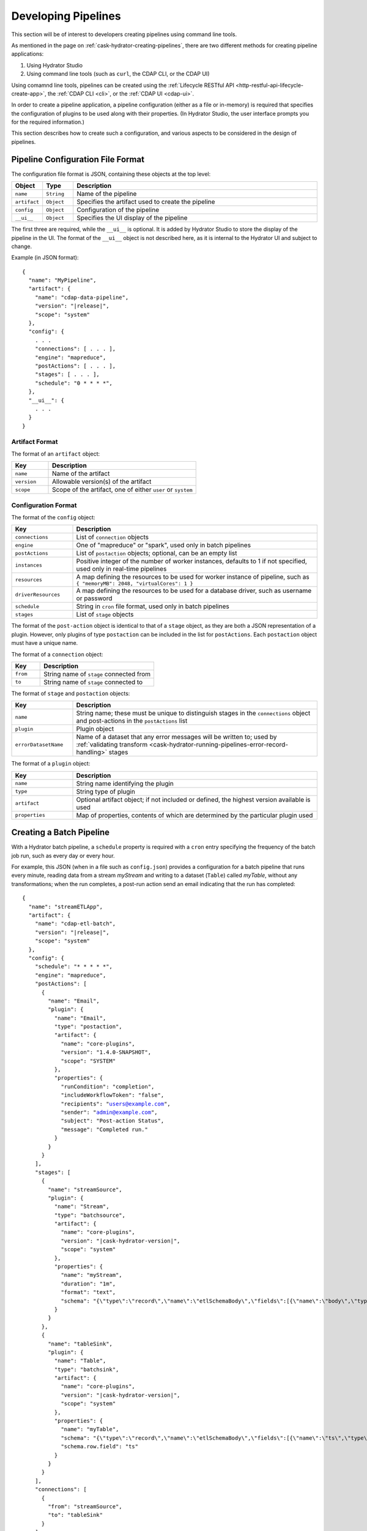 .. meta::
    :author: Cask Data, Inc.
    :copyright: Copyright © 2016 Cask Data, Inc.

.. _cask-hydrator-developing-pipelines:

====================
Developing Pipelines
====================

.. highlight:: console

This section will be of interest to developers creating pipelines using command line tools.

As mentioned in the page on :ref:`cask-hydrator-creating-pipelines`, there are two
different methods for creating pipeline applications:

1. Using Hydrator Studio
#. Using command line tools (such as ``curl``, the CDAP CLI, or the CDAP UI)

Using comamnd line tools, pipelines can be created using the :ref:`Lifecycle RESTful API
<http-restful-api-lifecycle-create-app>`, the :ref:`CDAP CLI <cli>`, or the :ref:`CDAP UI
<cdap-ui>`. 

In order to create a pipeline application, a pipeline configuration (either as a file or
in-memory) is required that specifies the configuration of plugins to be used along with
their properties. (In Hydrator Studio, the user interface prompts you for the required
information.)

This section describes how to create such a configuration, and various aspects to be
considered in the design of pipelines.

.. _hydrator-developing-pipelines-configuration-file-format:

Pipeline Configuration File Format
==================================
The configuration file format is JSON, containing these objects at the top level:

.. list-table::
   :widths: 10 10 80
   :header-rows: 1

   * - Object
     - Type
     - Description
   * - ``name``
     - ``String``
     - Name of the pipeline
   * - ``artifact``
     - ``Object``
     - Specifies the artifact used to create the pipeline
   * - ``config``
     - ``Object``
     - Configuration of the pipeline
   * - ``__ui__``
     - ``Object``
     - Specifies the UI display of the pipeline

The first three are required, while the ``__ui__`` is optional. It is added by Hydrator
Studio to store the display of the pipeline in the UI. The format of the ``__ui__`` object
is not described here, as it is internal to the Hydrator UI and subject to change.

Example (in JSON format):

.. container:: highlight

  .. parsed-literal::

    {
      "name": "MyPipeline",
      "artifact": {
        "name": "cdap-data-pipeline",
        "version": "|release|",
        "scope": "system"
      },
      "config": {
        . . .
        "connections": [ . . . ],
        "engine": "mapreduce",
        "postActions": [ . . . ],
        "stages": [ . . . ],
        "schedule": "0 \* \* \* \*",
      },
      "__ui__": {
        . . .
      }
    }


Artifact Format
---------------
The format of an ``artifact`` object:

.. list-table::
   :widths: 20 80
   :header-rows: 1

   * - Key
     - Description
   * - ``name``
     - Name of the artifact
   * - ``version``
     - Allowable version(s) of the artifact
   * - ``scope``
     - Scope of the artifact, one of either ``user`` or ``system``


Configuration Format
--------------------
The format of the ``config`` object:

.. list-table::
   :widths: 20 80
   :header-rows: 1

   * - Key
     - Description
   * - ``connections``
     - List of ``connection`` objects
   * - ``engine``
     - One of "mapreduce" or "spark", used only in batch pipelines
   * - ``postActions``
     - List of ``postaction`` objects; optional, can be an empty list
   * - ``instances``
     - Positive integer of the number of worker instances, defaults to 1 if not specified,
       used only in real-time pipelines
       
   * - ``resources``
     - A map defining the resources to be used for worker instance of pipeline, such as
       ``{ "memoryMB": 2048, "virtualCores": 1 }``

   * - ``driverResources``
     - A map defining the resources to be used for a database driver, such as username or password      
       
       
   * - ``schedule``
     - String in ``cron`` file format, used only in batch pipelines
   * - ``stages``
     - List of ``stage`` objects

The format of the ``post-action`` object is identical to that of a ``stage`` object, as
they are both a JSON representation of a plugin. However, only plugins of type
``postaction`` can be included in the list for ``postActions``. Each ``postaction`` object
must have a unique name.

The format of a ``connection`` object:

.. list-table::
   :widths: 20 80
   :header-rows: 1

   * - Key
     - Description
   * - ``from``
     - String name of ``stage`` connected from
   * - ``to``
     - String name of ``stage`` connected to

The format of ``stage`` and ``postaction`` objects:

.. list-table::
   :widths: 20 80
   :header-rows: 1

   * - Key
     - Description
   * - ``name``
     - String name; these must be unique to distinguish stages in the ``connections`` object and
       post-actions in the ``postActions`` list
   * - ``plugin``
     - Plugin object
   * - ``errorDatasetName``
     - Name of a dataset that any error messages will be written to; used by
       :ref:`validating transform <cask-hydrator-running-pipelines-error-record-handling>`
       stages

The format of a ``plugin`` object:

.. list-table::
   :widths: 20 80
   :header-rows: 1

   * - Key
     - Description
   * - ``name``
     - String name identifying the plugin
   * - ``type``
     - String type of plugin
   * - ``artifact``
     - Optional artifact object; if not included or defined, the highest version available is used
   * - ``properties``
     - Map of properties, contents of which are determined by the particular plugin used


.. _hydrator-developing-pipelines-creating-batch:

Creating a Batch Pipeline
=========================
With a Hydrator batch pipeline, a ``schedule`` property is required with a ``cron`` entry
specifying the frequency of the batch job run, such as every day or every hour.

For example, this JSON (when in a file such as ``config.json``) provides a
configuration for a batch pipeline that runs every minute, reading data from a stream
*myStream* and writing to a dataset (``Table``) called *myTable*, without any transformations;
when the run completes, a post-run action send an email indicating that the run has completed:

.. container:: highlight

  .. parsed-literal::
  
    {
      "name": "streamETLApp",
      "artifact": {
        "name": "cdap-etl-batch",
        "version": "|release|",
        "scope": "system"
      },
      "config": {
        "schedule": "\* \* \* \* \*",
        "engine": "mapreduce",
        "postActions": [
          {
            "name": "Email",
            "plugin": {
              "name": "Email",
              "type": "postaction",
              "artifact": {
                "name": "core-plugins",
                "version": "1.4.0-SNAPSHOT",
                "scope": "SYSTEM"
              },
              "properties": {
                "runCondition": "completion",
                "includeWorkflowToken": "false",
                "recipients": "users@example.com",
                "sender": "admin@example.com",
                "subject": "Post-action Status",
                "message": "Completed run."
              }
            }
          }
        ],
        "stages": [
          {
            "name": "streamSource",
            "plugin": {
              "name": "Stream",
              "type": "batchsource",
              "artifact": {
                "name": "core-plugins",
                "version": "|cask-hydrator-version|",
                "scope": "system"
              },
              "properties": {
                "name": "myStream",
                "duration": "1m",
                "format": "text",
                "schema": "{\\"type\\":\\"record\\",\\"name\\":\\"etlSchemaBody\\",\\"fields\\":[{\\"name\\":\\"body\\",\\"type\\":\\"string\\"}]}"
              }
            }
          },
          {
            "name": "tableSink",
            "plugin": {
              "name": "Table",
              "type": "batchsink",
              "artifact": {
                "name": "core-plugins",
                "version": "|cask-hydrator-version|",
                "scope": "system"
              },              
              "properties": {
                "name": "myTable",
                "schema": "{\\"type\\":\\"record\\",\\"name\\":\\"etlSchemaBody\\",\\"fields\\":[{\\"name\\":\\"ts\\",\\"type\\":\\"long\\"},{\\"name\\":\\"body\\",\\"type\\":\\"string\\"}]}",
                "schema.row.field": "ts"
              }
            }
          }
        ],
        "connections": [
          {
            "from": "streamSource",
            "to": "tableSink"
          }
        ]
      }
    }

This pipeline launches a MapReduce program that runs every minute, reads data from the
``Stream`` *myStream* and writes to a ``Table`` *myTable*. A *Table Sink* needs a row key field to
be specified and can use the timestamp of a stream event for that.

A pipeline configuration (the ``config`` object) consists of stages, connections and other
properties. The stages consist of a single source, zero (or more) transforms, and one (or
more) sink(s). Each of these stages is identified by a unique name and the plugin to be used.

A ``plugin`` object is specified by a plugin-name, type, a properties map and can
(optionally) specify the artifact. If the artifact is not specified, the pipeline will
choose the artifact with the highest version.

The connections field in the configuration defines the connections between the stages,
using the unique names of the stages. The pipeline defined by these connections must be a
directed acyclic graph (or DAG).

To create this pipeline, called *streamETLApp*, you can use either an HTTP RESTful API or
the CDAP CLI.

- Using the :ref:`Lifecycle RESTful API <http-restful-api-lifecycle-create-app>`:

  .. tabbed-parsed-literal::

    $ curl -w"\n" -X PUT localhost:10000/v3/namespaces/default/apps/streamETLApp \
        -H "Content-Type: application/json" -d @config.json
        
    Deploy Complete

- Using the :ref:`CDAP CLI <cli>`:

  .. tabbed-parsed-literal::

    $ cdap-cli.sh create app streamETLApp cdap-etl-batch |release| system <path-to-config.json>
    
    Successfully created application

where, in both cases, ``config.json`` is the file that contains the pipeline configuration shown above.

.. _hydrator-developing-pipelines-creating-real-time:

Creating a Real-Time Pipeline
=============================
To create a real-time pipeline that reads from a source such as Twitter and writes to a
stream after performing a projection transformation, you can use a configuration such as:

.. container:: highlight

  .. parsed-literal::
  
    {
      "name": "twitterToStream",
      "artifact": {
        "name": "cdap-etl-realtime",
        "version": "|release|",
        "scope": "system"
      },
      "config": {
        "instances": 1,
        "postActions": [],
        "stages": [
          {
            "name": "twitterSource",
            "plugin": {
              "name": "Twitter",
              "type": "realtimesource",
              "artifact": {
                "name": "core-plugins",
                "version": "|cask-hydrator-version|",
                "scope": "system"
              },
              "properties": {
                "referenceName": "xxx",
                "AccessToken": "xxx",
                "AccessTokenSecret": "xxx",
                "ConsumerKey": "xxx",
                "ConsumerSecret": "xxx"
              }
            }
          },
          {
            "name": "dropProjector",
            "plugin": {
              "name": "Projection",
              "type": "transform",
              "artifact": {
                "name": "core-plugins",
                "version": "|cask-hydrator-version|",
                "scope": "system"
              },
              "properties": {
                "drop": "lang,time,favCount,source,geoLat,geoLong,isRetweet",
                "rename": "message:tweet,rtCount:retCount"
              }
            }
          },
          {
            "name": "streamSink",
            "plugin": {
              "name": "Stream",
              "type": "realtimesink",
              "artifact": {
                "name": "core-plugins",
                "version": "|cask-hydrator-version|",
                "scope": "system"
              },              
              "properties": {
                "name": "twitterStream",
                "body.field": "tweet"
              }
            }
          }
        ],
        "connections": [
          {
            "from": "twitterSource",
            "to": "dropProjector"
          },
          {
            "from": "dropProjector",
            "to": "streamSink"
          }
        ]
      }
    }

A Hydrator real-time pipeline expects an instance property that will create *N* instances
of the worker that runs concurrently. In Standalone CDAP mode, this is implemented as
multiple threads; in Distributed CDAP mode, it will create different YARN containers. The
number of worker instances of a real-time pipeline should not (in general) be changed
during runtime. If the number of instances needs to be changed, the worker must first be
stopped, and then the pipeline configuration can be updated to the new number of instances.

The ``instances`` property value needs to be greater than zero. Note that the ``instance``
property replaces the ``schedule`` property of a Hydrator batch pipeline.

In the example code above, we will use a *ProjectionTransform* (a type of transform) to
drop and rename selected columns in the incoming data. A *StreamSink* in the final step
needs a data field property (``body.field``) that it will use as the content for the data
to be written.


Non-linear Executions in Pipelines
==================================
Hydrator supports directed acyclic graphs in pipelines, which allows for the non-linear
execution of pipeline stages.

Fork in Pipeline
----------------
In this example, a pipeline reads from the stream ``purchaseStats``. It writes the stream
events to the table ``replicaTable``, while at the same time it writes just the
``userIds`` to the ``usersTable`` when a user's purchase price is greater than 1000. This
filtering logic is applied by using an included script in the step
``spendingUsersScript``:

.. image:: /_images/forkInPipeline.png
   :width: 6in
   :align: center

.. container:: highlight

  .. parsed-literal::

    {
      "name": "forkedPipeline",
      "artifact": {
        "name": "cdap-etl-batch",
        "version": "|release|",
        "scope": "SYSTEM"
      },
      "config": {
        "schedule": "\* \* \* \* \*",
        "engine": "mapreduce",
        "postActions": [],
        "stages": [
          {
            "name": "purchaseStats",
            "plugin": {
              "name": "Stream",
              "type": "batchsource",
              "artifact": {
                "name": "core-plugins",
                "version": "|cask-hydrator-version|",
                "scope": "SYSTEM"
              },
              "properties": {
                "name": "testStream",
                "duration": "1d",
                "format": "csv",
                "schema": "{\\"type\\":\\"record\\",\\"name\\":\\"etlSchemaBody\\",\\"fields\\":[{\\"name\\":\\"userId\\",\\"type\\":\\"string\\"},{\\"name\\":\\"purchaseItem\\",\\"type\\":\\"string\\"},{\\"name\\":\\"purchasePrice\\",\\"type\\":\\"long\\"}]}"
              }
            }
          },
          {
            "name": "replicaTable",
            "plugin": {
              "name": "Table",
              "type": "batchsink",
              "artifact": {
                "name": "core-plugins",
                "version": "|cask-hydrator-version|",
                "scope": "SYSTEM"
              },
              "properties": {
                "name": "replicaTable",
                "schema": "{\\"type\\":\\"record\\",\\"name\\":\\"etlSchemaBody\\",\\"fields\\":[{\\"name\\":\\"userId\\",\\"type\\":\\"string\\"},{\\"name\\":\\"purchaseItem\\",\\"type\\":\\"string\\"},{\\"name\\":\\"purchasePrice\\",\\"type\\":\\"long\\"}]}",
                "schema.row.field": "userId"
              }
            }
          },
          {
            "name": "usersTable",
            "plugin": {
              "name": "Table",
              "type": "batchsink",
              "artifact": {
                "name": "core-plugins",
                "version": "|cask-hydrator-version|",
                "scope": "SYSTEM"
              },
              "properties": {
                "name": "targetCustomers",
                "schema": "{\\"type\\":\\"record\\",\\"name\\":\\"etlSchemaBody\\",\\"fields\\":[{\\"name\\":\\"userId\\",\\"type\\":\\"string\\"}]}",
                "schema.row.field": "userId"
              }
            }
          },
          {
            "name": "spendingUsersScript",
            "plugin": {
              "name": "ScriptFilter",
              "type": "transform",
              "artifact": {
                "name": "core-plugins",
                "version": "|cask-hydrator-version|",
                "scope": "SYSTEM"
              },
              "properties": {
                "script": "function shouldFilter(input, context) {\\n  return (input.purchasePrice <= 1000);\\n}"
              }
            }
          }
        ],
       "connections": [
          {
            "from": "purchaseStats",
            "to": "replicaTable"
          },
          {
            "from": "purchaseStats",
            "to": "spendingUsersScript"
          },
          {
            "from": "spendingUsersScript",
            "to": "usersTable"
          }
        ]
      }
    }

Pipeline connections can be configured to fork from a stage, with the output of the stage
sent to two or more configured stages; in the above example, the output record from
``purchaseStats`` will be sent to both ``replicaTable`` and ``spendingUsersScript`` stages.

Merging Stages in Pipeline
--------------------------
Forked transform stages can merge together at a transform or a sink stage.

A merge does not join, or modify records in any way. It simply means that multiple stages
can write to the same stage. The only requirement is that all stages must output records
of the same schema to the merging stage. Note that the order of records sent from the
forked stages to the merging stage will not be defined.

In this next example, ``purchaseStream`` has purchase data with fields ``userid``,
``item``, ``count``, and ``price``. The stream events source stage ``purchaseStream``
forks, and records are sent to both of the transforms ``userRewards`` and ``itemRewards``.

The ``userRewards`` transform script looks up valued customers in the table
``hvCustomers``, to check if ``userid`` is a valued customer and assigns higher rewards if
they are. After calculating the rewards, this transform sends an output record in the
format ``userid(string), rewards(double)``.

The ``itemRewards`` transform script awards higher rewards for bulk purchases and sends
output records in the same format, ``userid(string), rewards(double)``.

The rewards records are merged at the sink ``rewardsSink``; note that the incoming schema
from the transforms ``userRewards`` and ``itemRewards`` are the same, and that the order
of received records will vary.

.. image:: /_images/mergeInPipeline.png
   :width: 8in
   :align: center

.. container:: highlight

  .. parsed-literal::
  
    {
      "name": "mergedPipeline",
      "artifact": {
          "name": "cdap-etl-batch",
          "version": "|release|",
          "scope": "SYSTEM"
      },
      "config": {
        "schedule": "\* \* \* \* \*",
        "engine": "mapreduce",
        "postActions": [],
        "stages": [

          {
          "name": "purchaseStream",
          "plugin": {
            "name": "Stream",
            "properties": {
              "format": "csv",
              "schema": "{
                \"type\":\"record\",
                \"name\":\"etlSchemaBody\",
                \"fields\":[
                  {\"name\":\"userid\",\"type\":\"string\"},
                  {\"name\":\"item\",\"type\":\"string\"},
                  {\"name\":\"count\",\"type\":\"int\"},
                  {\"name\":\"price\",\"type\":\"long\"}
                ]
              }",
              "name": "purchases",
              "duration": "1d"
            }
          }
        },
        "sinks": [
          {
            "name": "rewardsSink",
            "plugin": {
              "name": "TPFSAvro",
              "properties": {
                "schema": "{
                  \"type\":\"record\",
                  \"name\":\"etlSchemaBody\",
                  \"fields\":[
                    {\"name\":\"userid\",\"type\":\"string\"},
                    {\"name\":\"rewards\",\"type\":\"double\"}
                  ]
                }"
              }
            }
          }
        ],
        "transforms": [
          {
            "name": "userRewards",
            "plugin": {
              "name": "Script",
              "properties": {
                "script": "function transform(input, context) {
                  var rewards = 5;
                  if (context.getLookup('hvCustomers').lookup(input.userid) !== null) {
                    context.getLogger().info(\"user \" + input.userid + \" is a valued customer\");
                    rewards = 100;
                  } else {
                    context.getLogger().info(\"user \" + input.userid + \" is not a valued customer\");
                  }
                  return {'userid': input.userid, 'rewards': rewards};
                }",
                "schema": "{
                  \"type\":\"record\",
                  \"name\":\"etlSchemaBody\",
                  \"fields\":[
                    {\"name\":\"userid\",\"type\":\"string\"},
                    {\"name\":\"rewards\",\"type\":\"double\"}
                  ]
                }",
                "lookup": "{\"tables\":{\"hvCustomers\":{\"type\":\"DATASET\",\"datasetProperties\":{}}}}"
              }
            }
          },
          {
            "name": "itemRewards",
            "plugin": {
              "name": "Script",
              "properties": {
                "script": "function transform(input, context) {
                  var rewards = 5;
                  if (input.count > 20) {
                    rewards = 50;
                  }
                  return {'userid':input.userid, 'rewards':rewards};
                }",
                "schema": "{
                  \"type\":\"record\",
                  \"name\":\"etlSchemaBody\",
                  \"fields\":[
                    {\"name\":\"userid\",\"type\":\"string\"},
                    {\"name\":\"rewards\",\"type\":\"double\"}
                  ]
                }"
              }
            }
          }
        ],
        "connections": [
          {
            "from": "purchaseStream",
            "to": "userRewards"
          },
          {
            "from": "userRewards",
            "to": "rewardsSink"
          },
          {
            "from": "purchaseStream",
            "to": "itemRewards"
          },
          {
            "from": "itemRewards",
            "to": "rewardsSink"
          }
        ],
        "comments": [],
        "schedule": "\* \* \* \* \*",
        "engine": "mapreduce"
      }
    }

Sample Pipeline Configurations
==============================

Database Source and Sink
------------------------
Sample configuration for using a *Database Source* and a *Database Sink*:

.. container:: highlight

  .. parsed-literal::
  
    {
      "artifact": {
        "name": "cdap-etl-batch",
        "version": "|version|",
        "scope": "system"
      },
      "config": {
        "schedule": "\* \* \* \* \*",
        "source": {
          "name": "databaseSource",
          "plugin": {
            "name": "Database",
            "properties": {
              "importQuery": "select id,name,age from my_table",
              "countQuery": "select count(id) from my_table",
              "connectionString": "\jdbc:mysql://localhost:3306/test",
              "tableName": "src_table",
              "user": "my_user",
              "password": "my_password",
              "jdbcPluginName": "jdbc_plugin_name_defined_in_jdbc_plugin_json_config",
              "jdbcPluginType": "jdbc_plugin_type_defined_in_jdbc_plugin_json_config"
            }
          }
        },
        "sinks": [
          {
            "name": "databaseSink",
            "plugin": {
              "name": "Database",
              "properties": {
                "columns": "id,name,age",
                "connectionString": "\jdbc:mysql://localhost:3306/test",
                "tableName": "dest_table",
                "user": "my_user",
                "password": "my_password",
                "jdbcPluginName": "jdbc_plugin_name_defined_in_jdbc_plugin_json_config",
                "jdbcPluginType": "jdbc_plugin_type_defined_in_jdbc_plugin_json_config"
              }
            }
          }
        ],
        "transforms": [ ],
        "connections": [
          {
            "from": "databaseSource",
            "to": "databaseSink"
          }
        ]
      }
    }
  
Kafka Source
------------
A Kafka cluster needs to be available, and certain minimum properties specified when
creating the source:

.. container:: highlight

  .. parsed-literal::
  
    {
      "artifact": {
        "name": "cdap-etl-realtime",
        "version": "|version|",
        "scope": "system"
      },
      "config": {
        "instances": 1,
        "source": {
          "name": "kafkaSource",
          "plugin": {
            "name": "Kafka",
            "properties": {
              "kafka.partitions": "1",
              "kafka.topic": "test",
              "kafka.brokers": "localhost:9092"
            }
          }
        },
        "sinks": [
          {
            "name": "streamSink",
            "plugin": {
              "name": "Stream",
              "properties": {
                "name": "myStream",
                "body.field": "message"
              }
            }
          }
        ],
        "transforms": [ ],
        "connections": [
          {
            "from": "kafkaSource",
            "to": "streamSink"
          }
        ]
      }
    }


Prebuilt JARs
-------------
In a case where you'd like to use prebuilt third-party JARs (such as a JDBC driver) as a
plugin, please refer to the section on :ref:`Deploying Third-Party Jars
<cask-hydrator-third-party-plugins>`. 
